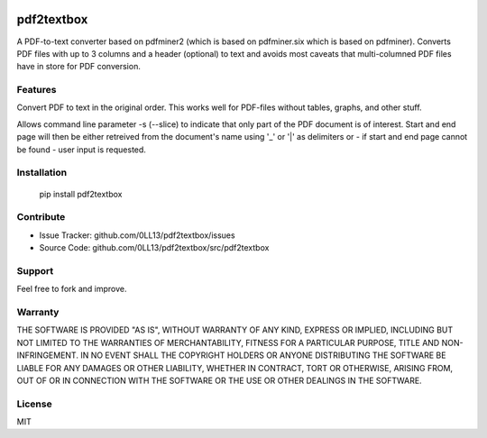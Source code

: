 
.. image:: https://travis-ci.org/0LL13/pdf2textbox.svg?branch=master
    :target: https://travis-ci.org/0LL13/pdf2textbox

============
pdf2textbox
============

A PDF-to-text converter based on pdfminer2 (which is based on 
pdfminer.six which is based on pdfminer).
Converts PDF files with up to 3 columns and a header (optional)
to text and avoids most caveats that multi-columned PDF files have 
in store for PDF conversion.


Features
--------

Convert PDF to text in the original order. This works well for PDF-files
without tables, graphs, and other stuff.

Allows command line parameter -s (--slice) to indicate that only part of 
the PDF document is of interest. Start and end page will then be either 
retreived from the document's name using '_' or '|' as delimiters or - 
if start and end page cannot be found - user input is requested.


Installation
------------

    pip install pdf2textbox


Contribute
----------

- Issue Tracker: github.com/0LL13/pdf2textbox/issues
- Source Code: github.com/0LL13/pdf2textbox/src/pdf2textbox

Support
-------

Feel free to fork and improve.

Warranty
--------

THE SOFTWARE IS PROVIDED "AS IS", WITHOUT WARRANTY OF ANY KIND, EXPRESS OR
IMPLIED, INCLUDING BUT NOT LIMITED TO THE WARRANTIES OF MERCHANTABILITY,
FITNESS FOR A PARTICULAR PURPOSE, TITLE AND NON-INFRINGEMENT. IN NO EVENT SHALL
THE COPYRIGHT HOLDERS OR ANYONE DISTRIBUTING THE SOFTWARE BE LIABLE FOR ANY
DAMAGES OR OTHER LIABILITY, WHETHER IN CONTRACT, TORT OR OTHERWISE, ARISING
FROM, OUT OF OR IN CONNECTION WITH THE SOFTWARE OR THE USE OR OTHER DEALINGS
IN THE SOFTWARE.

License
-------

MIT
